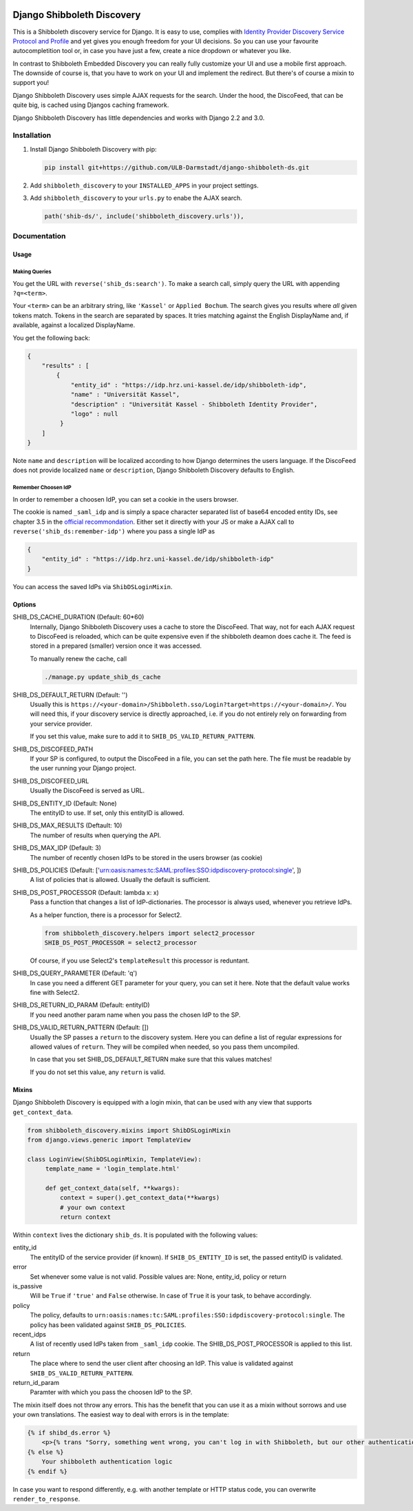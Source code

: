 .. image:: https://travis-ci.com/ULB-Darmstadt/django-shibboleth-ds.svg?branch=master
    :target: https://travis-ci.com/ULB-Darmstadt/django-shibboleth-ds
    :alt: Build status
  
.. image:: https://coveralls.io/repos/github/ULB-Darmstadt/django-shibboleth-ds/badge.svg?branch=master
    :target: https://coveralls.io/github/ULB-Darmstadt/django-shibboleth-ds?branch=master
    :alt: Coverage


Django Shibboleth Discovery
===========================

This is a Shibboleth discovery service for Django.
It is easy to use, complies with `Identity Provider Discovery Service Protocol and Profile <http://docs.oasis-open.org/security/saml/Post2.0/sstc-saml-idp-discovery.pdf>`_ and yet gives you enough freedom for your UI decisions.
So you can use your favourite autocompletition tool or, in case you have just a few, create a nice dropdown or whatever you like.

In contrast to Shibboleth Embedded Discovery you can really fully customize your UI and use a mobile first approach.
The downside of course is, that you have to work on your UI and implement the redirect.
But there's of course a mixin to support you!

Django Shibboleth Discovery uses simple AJAX requests for the search.
Under the hood, the DiscoFeed, that can be quite big, is cached using Djangos caching framework.

Django Shibboleth Discovery has little dependencies and works with Django 2.2 and 3.0.

Installation
------------

1. Install Django Shibboleth Discovery with pip:

   .. code:: bash

       pip install git+https://github.com/ULB-Darmstadt/django-shibboleth-ds.git

2. Add ``shibboleth_discovery`` to your ``INSTALLED_APPS`` in your project settings.

3. Add ``shibboleth_discovery`` to your ``urls.py`` to enabe the AJAX search.

   .. code:: python

       path('shib-ds/', include('shibboleth_discovery.urls')),

Documentation
-------------

Usage
~~~~~

Making Queries
``````````````

You get the URL with ``reverse('shib_ds:search')``.
To make a search call, simply query the URL with appending ``?q=<term>``.

Your ``<term>`` can be an arbitrary string, like ``'Kassel'`` or ``Applied Bochum``.
The search gives you results where *all* given tokens match.
Tokens in the search are separated by spaces.
It tries matching against the English DisplayName and, if available, against a localized DisplayName.

You get the following back:

.. code:: JSON

   {
       "results" : [
           {
               "entity_id" : "https://idp.hrz.uni-kassel.de/idp/shibboleth-idp",
               "name" : "Universität Kassel",
               "description" : "Universität Kassel - Shibboleth Identity Provider",
               "logo" : null
            }
       ]
   }

Note ``name`` and ``description`` will be localized according to how Django determines the users language. If the DiscoFeed does not provide localized ``name`` or ``description``, Django Shibboleth Discovery defaults to English.

Remember Choosen IdP
````````````````````

In order to remember a choosen IdP, you can set a cookie in the users browser.

The cookie is named ``_saml_idp`` and is simply a space character separated list of base64 encoded entity IDs, see chapter 3.5 in the `official recommondation <https://www.google.com/url?q=https://docs.oasis-open.org/security/saml/v2.0/saml-core-2.0-os.pdf>`_.
Either set it directly with your JS or make a AJAX call to ``reverse('shib_ds:remember-idp')`` where you pass a single IdP as

.. code:: JSON

   {
       "entity_id" : "https://idp.hrz.uni-kassel.de/idp/shibboleth-idp"
   }

You can access the saved IdPs via ``ShibDSLoginMixin``.

Options
~~~~~~~

SHIB_DS_CACHE_DURATION (Default: 60*60)
    Internally, Django Shibboleth Discovery uses a cache to store the DiscoFeed.
    That way, not for each AJAX request to DiscoFeed is reloaded, which can be quite expensive even if the shibboleth deamon does cache it.
    The feed is stored in a prepared (smaller) version once it was accessed.

    To manually renew the cache, call

    .. code:: python

        ./manage.py update_shib_ds_cache

SHIB_DS_DEFAULT_RETURN (Default: '')
    Usually this is ``https://<your-domain>/Shibboleth.sso/Login?target=https://<your-domain>/``.
    You will need this, if your discovery service is directly approached, i.e. if you do not entirely rely on forwarding from your service provider.

    If you set this value, make sure to add it to ``SHIB_DS_VALID_RETURN_PATTERN``.

SHIB_DS_DISCOFEED_PATH
    If your SP is configured, to output the DiscoFeed in a file, you can set the path here.
    The file must be readable by the user running your Django project.

SHIB_DS_DISCOFEED_URL
    Usually the DiscoFeed is served as URL.

SHIB_DS_ENTITY_ID (Default: None)
    The entityID to use.
    If set, only this entityID is allowed.

SHIB_DS_MAX_RESULTS (Deftault: 10)
    The number of results when querying the API.

SHIB_DS_MAX_IDP (Default: 3)
    The number of recently chosen IdPs to be stored in the users browser (as cookie)

SHIB_DS_POLICIES (Default: ['urn:oasis:names:tc:SAML:profiles:SSO:idpdiscovery-protocol:single', ])
    A list of policies that is allowed.
    Usually the default is sufficient.

SHIB_DS_POST_PROCESSOR (Default: lambda x: x)
    Pass a function that changes a list of IdP-dictionaries.
    The processor is always used, whenever you retrieve IdPs.

    As a helper function, there is a processor for Select2.

    .. code:: python

        from shibboleth_discovery.helpers import select2_processor
        SHIB_DS_POST_PROCESSOR = select2_processor

    Of course, if you use Select2's ``templateResult`` this processor is reduntant.

SHIB_DS_QUERY_PARAMETER (Default: 'q')
    In case you need a different GET parameter for your query, you can set it here. Note that the default value works fine with Select2.

SHIB_DS_RETURN_ID_PARAM (Default: entityID)
    If you need another param name when you pass the chosen IdP to the SP.

SHIB_DS_VALID_RETURN_PATTERN (Default: [])
    Usually the SP passes a ``return`` to the discovery system.
    Here you can define a list of regular expressions for allowed values of ``return``.
    They will be compiled when needed, so you pass them uncompiled.

    In case that you set SHIB_DS_DEFAULT_RETURN make sure that this values matches!

    If you do not set this value, any ``return`` is valid.

Mixins
~~~~~~

Django Shibboleth Discovery is equipped with a login mixin, that can be used with any view that supports ``get_context_data``.

.. code:: python

    from shibboleth_discovery.mixins import ShibDSLoginMixin
    from django.views.generic import TemplateView

    class LoginView(ShibDSLoginMixin, TemplateView):
         template_name = 'login_template.html'

         def get_context_data(self, **kwargs):
             context = super().get_context_data(**kwargs)
             # your own context 
             return context

Within ``context`` lives the dictionary ``shib_ds``.
It is populated with the following values:

entity_id
    The entityID of the service provider (if known).
    If ``SHIB_DS_ENTITY_ID`` is set, the passed entityID is validated.

error
    Set whenever some value is not valid.
    Possible values are: None, entity_id, policy or return

is_passive
    Will be ``True`` if ``'true'`` and ``False`` otherwise.
    In case of ``True`` it is your task, to behave accordingly.

policy
    The policy, defaults to ``urn:oasis:names:tc:SAML:profiles:SSO:idpdiscovery-protocol:single``.
    The policy has been validated against ``SHIB_DS_POLICIES``.

recent_idps
    A list of recently used IdPs taken from ``_saml_idp`` cookie.
    The SHIB_DS_POST_PROCESSOR is applied to this list.

return
    The place where to send the user client after choosing an IdP.
    This value is validated against ``SHIB_DS_VALID_RETURN_PATTERN``.

return_id_param
    Paramter with which you pass the choosen IdP to the SP.


The mixin itself does not throw any errors.
This has the benefit that you can use it as a mixin without sorrows and use your own translations.
The easiest way to deal with errors is in the template:

.. code:: html

   {% if shibd_ds.error %}
       <p>{% trans "Sorry, something went wrong, you can't log in with Shibboleth, but our other authentication systems are still working!" %}</p>
   {% else %}
       Your shibboleth authentication logic
   {% endif %}

In case you want to respond differently, e.g. with another template or HTTP status code, you can overwrite ``render_to_response``.
